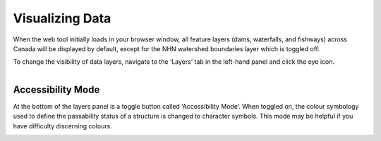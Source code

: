 .. _visualizing:

================
Visualizing Data
================

When the web tool initially loads in your browser window, all feature layers (dams, waterfalls, and fishways) across Canada will be displayed by default, except for the NHN watershed boundaries layer which is toggled off. 

To change the visibility of data layers, navigate to the ‘Layers’ tab in the left-hand panel and click the eye icon.

.. figure:: img/panel_layers_highlight_crop.png
    :align: left
    :width: 40%

Accessibility Mode
------------------

At the bottom of the layers panel is a toggle button called ‘Accessibility Mode’. When toggled on, the colour symbology used to define the passability status of a structure is changed to character symbols. This mode may be helpful if you have difficulty discerning colours.

.. figure:: img/accessibility_mode_all_highlight.png
    :align: left
    :width: 40%
